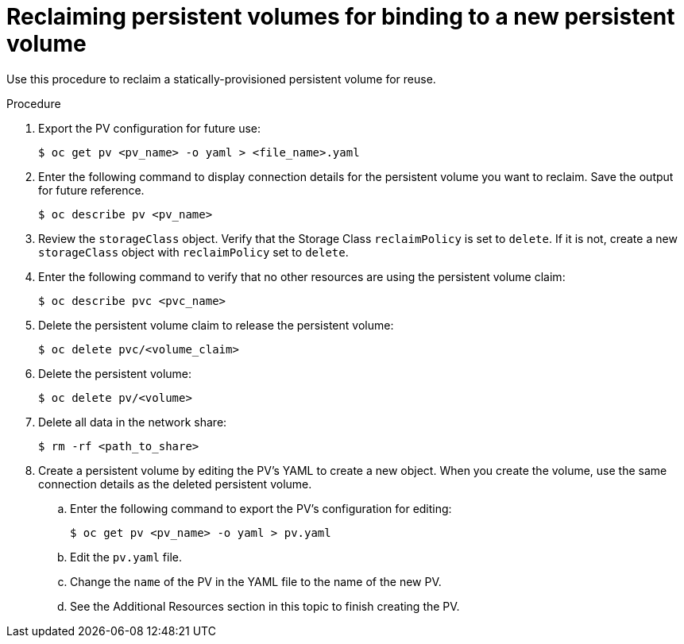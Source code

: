 // Module included in the following assemblies:
//
// virt/virtual_machines/virtual_disks/virt-reclaiming-persistent-volumes.adoc

[id="virt-reclaiming-persistent-volumes-for-binding-to-a-new-persistent-volume_{context}"]

= Reclaiming persistent volumes for binding to a new persistent volume

Use this procedure to reclaim a statically-provisioned persistent volume for reuse.

.Procedure
. Export the PV configuration for future use:
+
----
$ oc get pv <pv_name> -o yaml > <file_name>.yaml
----
+
. Enter the following command to display connection details for the persistent volume
you want to reclaim. Save the output for future reference.
+
----
$ oc describe pv <pv_name>
----
. Review the `storageClass` object. Verify that the Storage Class `reclaimPolicy` is set to `delete`.
If it is not, create a new `storageClass` object with `reclaimPolicy` set to `delete`.

. Enter the following command to verify that no other resources
are using the persistent volume claim:
+
----
$ oc describe pvc <pvc_name>
----
. Delete the persistent volume claim to release the persistent volume:
+
----
$ oc delete pvc/<volume_claim>
----
. Delete the persistent volume:
+
----
$ oc delete pv/<volume>
----
. Delete all data in the network share:
+
----
$ rm -rf <path_to_share>
----
. Create a persistent volume by editing the PV's YAML to
create a new object. When you create the volume, use the same connection details
as the deleted persistent volume.
.. Enter the following command to export the PV's configuration for editing:
+
----
$ oc get pv <pv_name> -o yaml > pv.yaml
----
.. Edit the `pv.yaml` file.
.. Change the `name` of the PV in the YAML file to the name of the new PV.
.. See the Additional Resources section in this topic to finish creating the PV.
